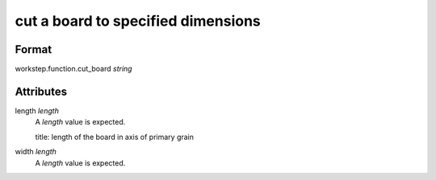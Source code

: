 cut a board to specified dimensions
===================================

''''''
Format
''''''

workstep.function.cut_board *string*

''''''''''
Attributes
''''''''''

length *length*
    A *length* value is expected.
    
    title: length of the board in axis of primary grain
    
    
width *length*
    A *length* value is expected.
    
    
